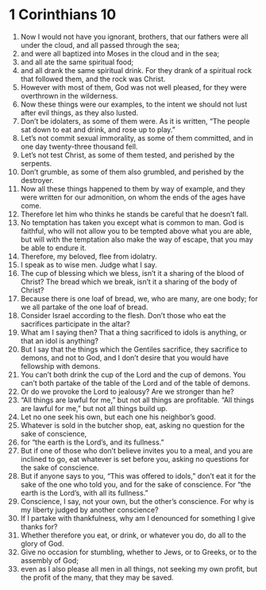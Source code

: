 ﻿
* 1 Corinthians 10
1. Now I would not have you ignorant, brothers, that our fathers were all under the cloud, and all passed through the sea; 
2. and were all baptized into Moses in the cloud and in the sea; 
3. and all ate the same spiritual food; 
4. and all drank the same spiritual drink. For they drank of a spiritual rock that followed them, and the rock was Christ. 
5. However with most of them, God was not well pleased, for they were overthrown in the wilderness. 
6. Now these things were our examples, to the intent we should not lust after evil things, as they also lusted. 
7. Don’t be idolaters, as some of them were. As it is written, “The people sat down to eat and drink, and rose up to play.” 
8. Let’s not commit sexual immorality, as some of them committed, and in one day twenty-three thousand fell. 
9. Let’s not test Christ, as some of them tested, and perished by the serpents. 
10. Don’t grumble, as some of them also grumbled, and perished by the destroyer. 
11. Now all these things happened to them by way of example, and they were written for our admonition, on whom the ends of the ages have come. 
12. Therefore let him who thinks he stands be careful that he doesn’t fall. 
13. No temptation has taken you except what is common to man. God is faithful, who will not allow you to be tempted above what you are able, but will with the temptation also make the way of escape, that you may be able to endure it. 
14. Therefore, my beloved, flee from idolatry. 
15. I speak as to wise men. Judge what I say. 
16. The cup of blessing which we bless, isn’t it a sharing of the blood of Christ? The bread which we break, isn’t it a sharing of the body of Christ? 
17. Because there is one loaf of bread, we, who are many, are one body; for we all partake of the one loaf of bread. 
18. Consider Israel according to the flesh. Don’t those who eat the sacrifices participate in the altar? 
19. What am I saying then? That a thing sacrificed to idols is anything, or that an idol is anything? 
20. But I say that the things which the Gentiles sacrifice, they sacrifice to demons, and not to God, and I don’t desire that you would have fellowship with demons. 
21. You can’t both drink the cup of the Lord and the cup of demons. You can’t both partake of the table of the Lord and of the table of demons. 
22. Or do we provoke the Lord to jealousy? Are we stronger than he? 
23. “All things are lawful for me,” but not all things are profitable. “All things are lawful for me,” but not all things build up. 
24. Let no one seek his own, but each one his neighbor’s good. 
25. Whatever is sold in the butcher shop, eat, asking no question for the sake of conscience, 
26. for “the earth is the Lord’s, and its fullness.” 
27. But if one of those who don’t believe invites you to a meal, and you are inclined to go, eat whatever is set before you, asking no questions for the sake of conscience. 
28. But if anyone says to you, “This was offered to idols,” don’t eat it for the sake of the one who told you, and for the sake of conscience. For “the earth is the Lord’s, with all its fullness.” 
29. Conscience, I say, not your own, but the other’s conscience. For why is my liberty judged by another conscience? 
30. If I partake with thankfulness, why am I denounced for something I give thanks for? 
31. Whether therefore you eat, or drink, or whatever you do, do all to the glory of God. 
32. Give no occasion for stumbling, whether to Jews, or to Greeks, or to the assembly of God; 
33. even as I also please all men in all things, not seeking my own profit, but the profit of the many, that they may be saved. 
